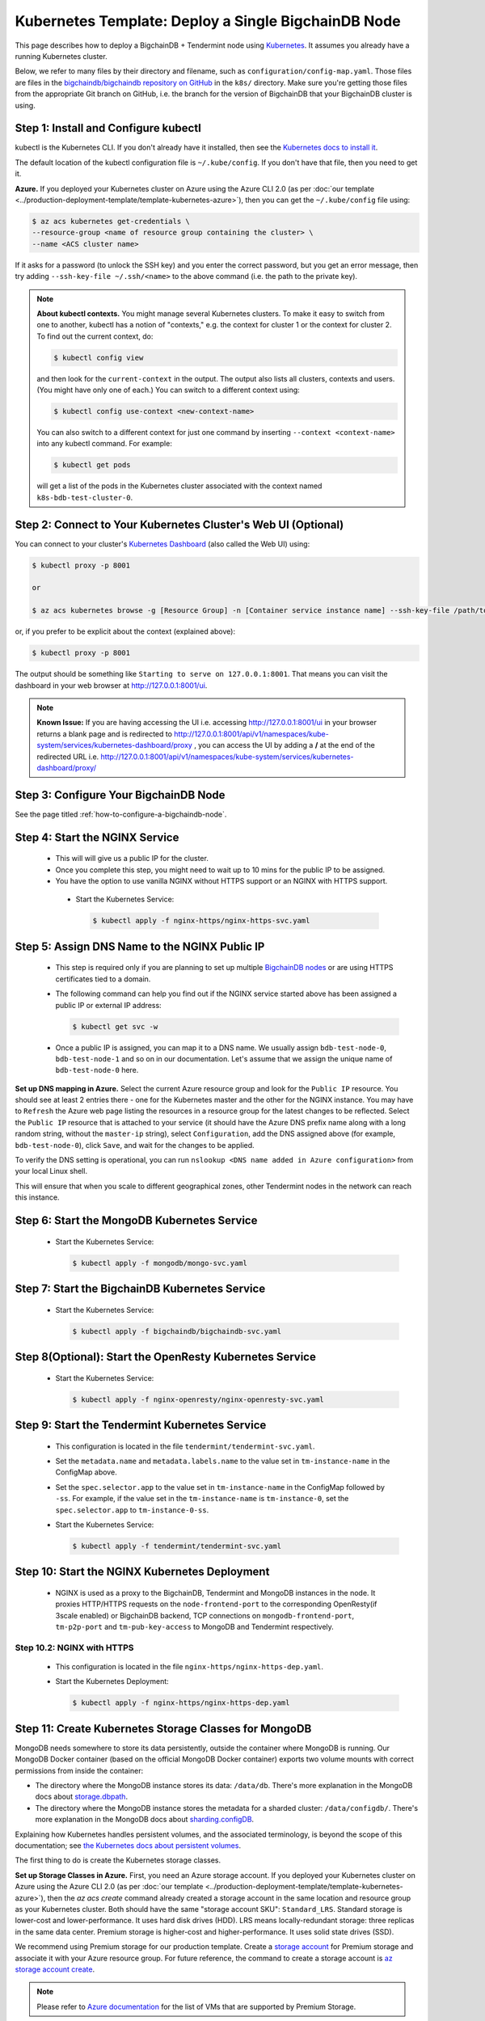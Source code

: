 .. _kubernetes-template-deploy-a-single-bigchaindb-node:

Kubernetes Template: Deploy a Single BigchainDB Node
====================================================

This page describes how to deploy a BigchainDB + Tendermint node
using `Kubernetes <https://kubernetes.io/>`_.
It assumes you already have a running Kubernetes cluster.

Below, we refer to many files by their directory and filename,
such as ``configuration/config-map.yaml``. Those files are files in the
`bigchaindb/bigchaindb repository on GitHub <https://github.com/bigchaindb/bigchaindb/>`_
in the ``k8s/`` directory.
Make sure you're getting those files from the appropriate Git branch on
GitHub, i.e. the branch for the version of BigchainDB that your BigchainDB
cluster is using.


Step 1: Install and Configure kubectl
-------------------------------------

kubectl is the Kubernetes CLI.
If you don't already have it installed,
then see the `Kubernetes docs to install it
<https://kubernetes.io/docs/user-guide/prereqs/>`_.

The default location of the kubectl configuration file is ``~/.kube/config``.
If you don't have that file, then you need to get it.

**Azure.** If you deployed your Kubernetes cluster on Azure
using the Azure CLI 2.0 (as per :doc:`our template
<../production-deployment-template/template-kubernetes-azure>`),
then you can get the ``~/.kube/config`` file using:

.. code:: bash

   $ az acs kubernetes get-credentials \
   --resource-group <name of resource group containing the cluster> \
   --name <ACS cluster name>

If it asks for a password (to unlock the SSH key)
and you enter the correct password,
but you get an error message,
then try adding ``--ssh-key-file ~/.ssh/<name>``
to the above command (i.e. the path to the private key).

.. note::

    **About kubectl contexts.** You might manage several
    Kubernetes clusters. To make it easy to switch from one to another,
    kubectl has a notion of "contexts," e.g. the context for cluster 1 or
    the context for cluster 2. To find out the current context, do:

    .. code:: bash

      $ kubectl config view

    and then look for the ``current-context`` in the output.
    The output also lists all clusters, contexts and users.
    (You might have only one of each.)
    You can switch to a different context using:

    .. code:: bash

      $ kubectl config use-context <new-context-name>

    You can also switch to a different context for just one command
    by inserting ``--context <context-name>`` into any kubectl command.
    For example:

    .. code:: bash

      $ kubectl get pods

    will get a list of the pods in the Kubernetes cluster associated
    with the context named ``k8s-bdb-test-cluster-0``.

Step 2: Connect to Your Kubernetes Cluster's Web UI (Optional)
---------------------------------------------------------------

You can connect to your cluster's
`Kubernetes Dashboard <https://kubernetes.io/docs/tasks/access-application-cluster/web-ui-dashboard/>`_
(also called the Web UI) using:

.. code:: bash

   $ kubectl proxy -p 8001

   or

   $ az acs kubernetes browse -g [Resource Group] -n [Container service instance name] --ssh-key-file /path/to/privateKey

or, if you prefer to be explicit about the context (explained above):

.. code:: bash

   $ kubectl proxy -p 8001

The output should be something like ``Starting to serve on 127.0.0.1:8001``.
That means you can visit the dashboard in your web browser at
`http://127.0.0.1:8001/ui <http://127.0.0.1:8001/ui>`_.

.. note::
    
    **Known Issue:** If you are having accessing the UI i.e.
    accessing `http://127.0.0.1:8001/ui <http://127.0.0.1:8001/ui>`_
    in your browser returns a blank page and is redirected to
    `http://127.0.0.1:8001/api/v1/namespaces/kube-system/services/kubernetes-dashboard/proxy
    <http://127.0.0.1:8001/api/v1/namespaces/kube-system/services/kubernetes-dashboard/proxy>`_
    , you can access the UI by adding a **/** at the end of the redirected URL i.e.
    `http://127.0.0.1:8001/api/v1/namespaces/kube-system/services/kubernetes-dashboard/proxy/
    <http://127.0.0.1:8001/api/v1/namespaces/kube-system/services/kubernetes-dashboard/proxy/>`_


Step 3: Configure Your BigchainDB Node
--------------------------------------

See the page titled :ref:`how-to-configure-a-bigchaindb-node`.


.. _start-the-nginx-service:

Step 4: Start the NGINX Service
-------------------------------

  * This will will give us a public IP for the cluster.

  * Once you complete this step, you might need to wait up to 10 mins for the
    public IP to be assigned.

  * You have the option to use vanilla NGINX without HTTPS support or an
    NGINX with HTTPS support.

   * Start the Kubernetes Service:

     .. code:: bash

        $ kubectl apply -f nginx-https/nginx-https-svc.yaml


.. _assign-dns-name-to-nginx-public-ip:

Step 5: Assign DNS Name to the NGINX Public IP
----------------------------------------------

  * This step is required only if you are planning to set up multiple
    `BigchainDB nodes
    <https://docs.bigchaindb.com/en/latest/terminology.html>`_ or are using
    HTTPS certificates tied to a domain.

  * The following command can help you find out if the NGINX service started
    above has been assigned a public IP or external IP address:

    .. code:: bash

       $ kubectl get svc -w

  * Once a public IP is assigned, you can map it to
    a DNS name.
    We usually assign ``bdb-test-node-0``, ``bdb-test-node-1`` and
    so on in our documentation.
    Let's assume that we assign the unique name of ``bdb-test-node-0`` here.


**Set up DNS mapping in Azure.**
Select the current Azure resource group and look for the ``Public IP``
resource. You should see at least 2 entries there - one for the Kubernetes
master and the other for the NGINX instance. You may have to ``Refresh`` the
Azure web page listing the resources in a resource group for the latest
changes to be reflected.
Select the ``Public IP`` resource that is attached to your service (it should
have the Azure DNS prefix name along with a long random string, without the
``master-ip`` string), select ``Configuration``, add the DNS assigned above
(for example, ``bdb-test-node-0``), click ``Save``, and wait for the
changes to be applied.

To verify the DNS setting is operational, you can run ``nslookup <DNS
name added in Azure configuration>`` from your local Linux shell.

This will ensure that when you scale to different geographical zones, other Tendermint
nodes in the network can reach this instance.


.. _start-the-mongodb-kubernetes-service:

Step 6: Start the MongoDB Kubernetes Service
--------------------------------------------

  * Start the Kubernetes Service:

    .. code:: bash

       $ kubectl apply -f mongodb/mongo-svc.yaml


.. _start-the-bigchaindb-kubernetes-service:

Step 7: Start the BigchainDB Kubernetes Service
-----------------------------------------------

  * Start the Kubernetes Service:

    .. code:: bash

       $ kubectl apply -f bigchaindb/bigchaindb-svc.yaml


.. _start-the-openresty-kubernetes-service:

Step 8(Optional): Start the OpenResty Kubernetes Service
---------------------------------------------------------

  * Start the Kubernetes Service:

    .. code:: bash

       $ kubectl apply -f nginx-openresty/nginx-openresty-svc.yaml


.. _start-the-tendermint-kubernetes-service:

Step 9: Start the Tendermint Kubernetes Service
-----------------------------------------------

  * This configuration is located in the file ``tendermint/tendermint-svc.yaml``.

  * Set the ``metadata.name`` and ``metadata.labels.name`` to the value
    set in ``tm-instance-name`` in the ConfigMap above.

  * Set the ``spec.selector.app`` to the value set in ``tm-instance-name`` in
    the ConfigMap followed by ``-ss``. For example, if the value set in the
    ``tm-instance-name`` is ``tm-instance-0``, set  the
    ``spec.selector.app`` to ``tm-instance-0-ss``.

  * Start the Kubernetes Service:

    .. code:: bash

       $ kubectl apply -f tendermint/tendermint-svc.yaml

.. _start-the-nginx-deployment:

Step 10: Start the NGINX Kubernetes Deployment
----------------------------------------------

  * NGINX is used as a proxy to the BigchainDB, Tendermint and MongoDB instances in
    the node. It proxies HTTP/HTTPS requests on the ``node-frontend-port``
    to the corresponding OpenResty(if 3scale enabled) or BigchainDB backend, TCP connections
    on ``mongodb-frontend-port``, ``tm-p2p-port`` and ``tm-pub-key-access``
    to MongoDB and Tendermint respectively.


Step 10.2: NGINX with HTTPS
^^^^^^^^^^^^^^^^^^^^^^^^^^^

   * This configuration is located in the file
     ``nginx-https/nginx-https-dep.yaml``.

   * Start the Kubernetes Deployment:

     .. code:: bash

        $ kubectl apply -f nginx-https/nginx-https-dep.yaml


.. _create-kubernetes-storage-class-mdb:

Step 11: Create Kubernetes Storage Classes for MongoDB
------------------------------------------------------

MongoDB needs somewhere to store its data persistently,
outside the container where MongoDB is running.
Our MongoDB Docker container
(based on the official MongoDB Docker container)
exports two volume mounts with correct
permissions from inside the container:

* The directory where the MongoDB instance stores its data: ``/data/db``.
  There's more explanation in the MongoDB docs about `storage.dbpath <https://docs.mongodb.com/manual/reference/configuration-options/#storage.dbPath>`_.

* The directory where the MongoDB instance stores the metadata for a sharded
  cluster: ``/data/configdb/``.
  There's more explanation in the MongoDB docs about `sharding.configDB <https://docs.mongodb.com/manual/reference/configuration-options/#sharding.configDB>`_.

Explaining how Kubernetes handles persistent volumes,
and the associated terminology,
is beyond the scope of this documentation;
see `the Kubernetes docs about persistent volumes
<https://kubernetes.io/docs/user-guide/persistent-volumes>`_.

The first thing to do is create the Kubernetes storage classes.

**Set up Storage Classes in Azure.**
First, you need an Azure storage account.
If you deployed your Kubernetes cluster on Azure
using the Azure CLI 2.0
(as per :doc:`our template <../production-deployment-template/template-kubernetes-azure>`),
then the `az acs create` command already created a
storage account in the same location and resource group
as your Kubernetes cluster.
Both should have the same "storage account SKU": ``Standard_LRS``.
Standard storage is lower-cost and lower-performance.
It uses hard disk drives (HDD).
LRS means locally-redundant storage: three replicas
in the same data center.
Premium storage is higher-cost and higher-performance.
It uses solid state drives (SSD).

We recommend using Premium storage for our production template.
Create a `storage account <https://docs.microsoft.com/en-us/azure/storage/common/storage-create-storage-account>`_
for Premium storage and associate it with your Azure resource group.
For future reference, the command to create a storage account is
`az storage account create <https://docs.microsoft.com/en-us/cli/azure/storage/account#create>`_.

.. note::
    Please refer to `Azure documentation <https://docs.microsoft.com/en-us/azure/virtual-machines/windows/premium-storage>`_
    for the list of VMs that are supported by Premium Storage.

The Kubernetes template for configuration of the MongoDB Storage Class is located in the
file ``mongodb/mongo-sc.yaml``.

You may have to update the ``parameters.location`` field in the file to
specify the location you are using in Azure.

If you want to use a custom storage account with the Storage Class, you
can also update `parameters.storageAccount` and provide the Azure storage
account name.

Create the required storage classes using:

.. code:: bash

   $ kubectl apply -f mongodb/mongo-sc.yaml


You can check if it worked using ``kubectl get storageclasses``.


.. _create-kubernetes-persistent-volume-claim-mdb:

Step 12: Create Kubernetes Persistent Volume Claims for MongoDB
---------------------------------------------------------------

Next, you will create two PersistentVolumeClaim objects ``mongo-db-claim`` and
``mongo-configdb-claim``.

This configuration is located in the file ``mongodb/mongo-pvc.yaml``.

Note how there's no explicit mention of Azure, AWS or whatever.
``ReadWriteOnce`` (RWO) means the volume can be mounted as
read-write by a single Kubernetes node.
(``ReadWriteOnce`` is the *only* access mode supported
by AzureDisk.)
``storage: 20Gi`` means the volume has a size of 20
`gibibytes <https://en.wikipedia.org/wiki/Gibibyte>`_.

You may want to update the ``spec.resources.requests.storage`` field in both
the files to specify a different disk size.

Create the required Persistent Volume Claims using:

.. code:: bash

   $ kubectl apply -f mongodb/mongo-pvc.yaml


You can check its status using: ``kubectl get pvc -w``

Initially, the status of persistent volume claims might be "Pending"
but it should become "Bound" fairly quickly.

.. note::
    The default Reclaim Policy for dynamically created persistent volumes is ``Delete``
    which means the PV and its associated Azure storage resource will be automatically
    deleted on deletion of PVC or PV. In order to prevent this from happening do
    the following steps to change default reclaim policy of dyanmically created PVs
    from ``Delete`` to ``Retain``

    * Run the following command to list existing PVs

    .. Code:: bash

        $ kubectl get pv

    * Run the following command to update a PV's reclaim policy to <Retain>

    .. Code:: bash

        $ kubectl patch pv <pv-name> -p '{"spec":{"persistentVolumeReclaimPolicy":"Retain"}}'

    For notes on recreating a private volume form a released Azure disk resource consult
    :doc:`the page about cluster troubleshooting <../production-deployment-template/troubleshoot>`.

.. _start-kubernetes-stateful-set-mongodb:

Step 13: Start a Kubernetes StatefulSet for MongoDB
---------------------------------------------------

  * Create the MongoDB StatefulSet using:

    .. code:: bash

       $ kubectl apply -f mongodb/mongo-ss.yaml

  * It might take up to 10 minutes for the disks, specified in the Persistent
    Volume Claims above, to be created and attached to the pod.
    The UI might show that the pod has errored with the message
    "timeout expired waiting for volumes to attach/mount". Use the CLI below
    to check the status of the pod in this case, instead of the UI.
    This happens due to a bug in Azure ACS.

    .. code:: bash

       $ kubectl get pods -w


.. _configure-users-and-access-control-mongodb:

Step 14: Configure Users and Access Control for MongoDB
-------------------------------------------------------

  * In this step, you will create a user on MongoDB with authorization
    to create more users and assign roles to it. We will also create
    MongoDB client users for BigchainDB and MongoDB Monitoring agent(Optional).

    .. code:: bash

       $ kubectl apply -f mongodb/configure_mdb.sh


.. _create-kubernetes-storage-class:

Step 15: Create Kubernetes Storage Classes for Tendermint
----------------------------------------------------------

Tendermint needs somewhere to store its data persistently, it uses
LevelDB as the persistent storage layer.

The Kubernetes template for configuration of Storage Class is located in the
file ``tendermint/tendermint-sc.yaml``.

Details about how to create a Azure Storage account and how Kubernetes Storage Class works
are already covered in this document: :ref:`create-kubernetes-storage-class-mdb`.

Create the required storage classes using:

.. code:: bash

   $ kubectl apply -f tendermint/tendermint-sc.yaml


You can check if it worked using ``kubectl get storageclasses``.

.. _create-kubernetes-persistent-volume-claim:

Step 16: Create Kubernetes Persistent Volume Claims for Tendermint
------------------------------------------------------------------

Next, you will create two PersistentVolumeClaim objects ``tendermint-db-claim`` and
``tendermint-config-db-claim``.

This configuration is located in the file ``tendermint/tendermint-pvc.yaml``.

Details about Kubernetes Persistent Volumes, Persistent Volume Claims
and how they work with Azure are already covered in this
document: :ref:`create-kubernetes-persistent-volume-claim-mdb`.

Create the required Persistent Volume Claims using:

.. code:: bash

   $ kubectl apply -f tendermint/tendermint-pvc.yaml

You can check its status using:

.. code::

    kubectl get pvc -w


.. _create-kubernetes-stateful-set:

Step 17: Start a Kubernetes StatefulSet for Tendermint
------------------------------------------------------

  * This configuration is located in the file ``tendermint/tendermint-ss.yaml``.

  * Set the ``spec.serviceName`` to the value set in ``tm-instance-name`` in
    the ConfigMap.
    For example, if the value set in the ``tm-instance-name``
    is ``tm-instance-0``, set the field to ``tm-instance-0``.

  * Set ``metadata.name``, ``spec.template.metadata.name`` and
    ``spec.template.metadata.labels.app`` to the value set in
    ``tm-instance-name`` in the ConfigMap, followed by
    ``-ss``.
    For example, if the value set in the
    ``tm-instance-name`` is ``tm-instance-0``, set the fields to the value
    ``tm-insance-0-ss``.

  * As we gain more experience running Tendermint in testing and production, we
    will tweak the ``resources.limits.cpu`` and ``resources.limits.memory``.

  * Create the Tendermint StatefulSet using:

    .. code:: bash

       $ kubectl apply -f tendermint/tendermint-ss.yaml

    .. code:: bash

       $ kubectl get pods -w

.. _start-kubernetes-deployment-bdb:

Step 18: Start a Kubernetes Deployment for BigchainDB
-----------------------------------------------------

  * Create the BigchainDB Deployment using:

    .. code:: bash

       $ kubectl apply -f bigchaindb/bigchaindb-dep.yaml


  * You can check its status using the command ``kubectl get deployments -w``

.. _start-kubernetes-deployment-for-mdb-mon-agent:

Step 19(Optional): Start a Kubernetes Deployment for MongoDB Monitoring Agent
------------------------------------------------------------------------------

  * This configuration is located in the file
    ``mongodb-monitoring-agent/mongo-mon-dep.yaml``.

  * Set ``metadata.name``, ``spec.template.metadata.name`` and
    ``spec.template.metadata.labels.app`` to the value set in
    ``mdb-mon-instance-name`` in the ConfigMap, followed by
    ``-dep``.
    For example, if the value set in the
    ``mdb-mon-instance-name`` is ``mdb-mon-instance-0``, set the fields to the
    value ``mdb-mon-instance-0-dep``.

  * The configuration uses the following values set in the Secret:

    - ``mdb-mon-certs``
    - ``ca-auth``
    - ``cloud-manager-credentials``

  * Start the Kubernetes Deployment using:

    .. code:: bash

       $ kubectl apply -f mongodb-monitoring-agent/mongo-mon-dep.yaml


.. _start-kubernetes-deployment-openresty:

Step 20(Optional): Start a Kubernetes Deployment for OpenResty
--------------------------------------------------------------

  * This configuration is located in the file
    ``nginx-openresty/nginx-openresty-dep.yaml``.

  * Set ``metadata.name`` and ``spec.template.metadata.labels.app`` to the
    value set in ``openresty-instance-name`` in the ConfigMap, followed by
    ``-dep``.
    For example, if the value set in the
    ``openresty-instance-name`` is ``openresty-instance-0``, set the fields to
    the value ``openresty-instance-0-dep``.

  * Set the port to be exposed from the pod in the
    ``spec.containers[0].ports`` section. We currently expose the port at
    which OpenResty is listening for requests, ``openresty-backend-port`` in
    the above ConfigMap.

  * The configuration uses the following values set in the Secret:

    - ``threescale-credentials``

  * The configuration uses the following values set in the ConfigMap:

    - ``node-dns-server-ip``
    - ``openresty-backend-port``
    - ``ngx-bdb-instance-name``
    - ``bigchaindb-api-port``

  * Create the OpenResty Deployment using:

    .. code:: bash

       $ kubectl apply -f nginx-openresty/nginx-openresty-dep.yaml


  * You can check its status using the command ``kubectl get deployments -w``


Step 21(Optional): Configure the MongoDB Cloud Manager
------------------------------------------------------

Refer to the
:doc:`documentation <../production-deployment-template/cloud-manager>`
for details on how to configure the MongoDB Cloud Manager to enable
monitoring and backup.


Step 22(Optional): Only for multi site deployments(Geographically dispersed)
----------------------------------------------------------------------------

We need to make sure that clusters are able
to talk to each other i.e. specifically the communication between the
Tendermint peers. Set up networking between the clusters using
`Kubernetes Services <https://kubernetes.io/docs/concepts/services-networking/service/>`_.

Assuming we have a Tendermint instance ``tendermint-instance-1`` residing in Azure data center location ``westeurope`` and we
want to connect to ``tendermint-instance-2``, ``tendermint-instance-3``, and ``tendermint-instance-4`` located in Azure data centers
``eastus``, ``centralus`` and ``westus``, respectively. Unless you already have explicitly set up networking for
``tendermint-instance-1`` to communicate with ``tendermint-instance-2/3/4`` and
vice versa, we will have to add a Kubernetes Service in each cluster to accomplish this goal in order to set up a
Tendermint P2P network.
It is similar to ensuring that there is a ``CNAME`` record in the DNS
infrastructure to resolve ``tendermint-instance-X`` to the host where it is actually available.
We can do this in Kubernetes using a Kubernetes Service of ``type``
``ExternalName``.

* This configuration is located in the file ``tendermint/tendermint-ext-conn-svc.yaml``.

* Set the name of the ``metadata.name`` to the host name of the Tendermint instance you are trying to connect to.
  For instance if you are configuring this service on cluster with ``tendermint-instance-1`` then the ``metadata.name`` will
  be ``tendermint-instance-2`` and vice versa.

* Set ``spec.ports.port[0]`` to the ``tm-p2p-port`` from the ConfigMap for the other cluster.

* Set ``spec.ports.port[1]`` to the ``tm-rpc-port`` from the ConfigMap for the other cluster.

* Set ``spec.externalName`` to the FQDN mapped to NGINX Public IP of the cluster you are trying to connect to.
  For more information about the FQDN please refer to: :ref:`Assign DNS name to NGINX Public
  IP <assign-dns-name-to-nginx-public-ip>`.

.. note::
   This operation needs to be replicated ``n-1`` times per node for a ``n`` node cluster, with the respective FQDNs
   we need to communicate with.

   If you are not the system administrator of the cluster, you have to get in
   touch with the system administrator/s of the other ``n-1`` clusters and
   share with them your instance name (``tendermint-instance-name`` in the ConfigMap)
   and the FQDN of the NGINX instance acting as Gateway(set in: :ref:`Assign DNS name to NGINX
   Public IP <assign-dns-name-to-nginx-public-ip>`).


.. _verify-and-test-bdb:

Step 23: Verify the BigchainDB Node Setup
-----------------------------------------

Step 23.1: Testing Internally
^^^^^^^^^^^^^^^^^^^^^^^^^^^^^

To test the setup of your BigchainDB node, you could use a Docker container
that provides utilities like ``nslookup``, ``curl`` and ``dig``.
For example, you could use a container based on our
`bigchaindb/toolbox <https://hub.docker.com/r/bigchaindb/toolbox/>`_ image.
(The corresponding
`Dockerfile <https://github.com/bigchaindb/bigchaindb/blob/master/k8s/toolbox/Dockerfile>`_
is in the ``bigchaindb/bigchaindb`` repository on GitHub.)
You can use it as below to get started immediately:

.. code:: bash

   $ kubectl   \
      run -it toolbox \
      --image bigchaindb/toolbox \
      --image-pull-policy=Always \
      --restart=Never --rm

It will drop you to the shell prompt.

To test the MongoDB instance:

.. code:: bash

   $ nslookup mdb-instance-0

   $ dig +noall +answer _mdb-port._tcp.mdb-instance-0.default.svc.cluster.local SRV

   $ curl -X GET http://mdb-instance-0:27017

The ``nslookup`` command should output the configured IP address of the service
(in the cluster).
The ``dig`` command should return the configured port numbers.
The ``curl`` command tests the availability of the service.

To test the BigchainDB instance:

.. code:: bash

   $ nslookup bdb-instance-0

   $ dig +noall +answer _bdb-api-port._tcp.bdb-instance-0.default.svc.cluster.local SRV

   $ dig +noall +answer _bdb-ws-port._tcp.bdb-instance-0.default.svc.cluster.local SRV

   $ curl -X GET http://bdb-instance-0:9984

   $ wsc -er ws://bdb-instance-0:9985/api/v1/streams/valid_transactions

To test the Tendermint instance:

.. code:: bash

   $ nslookup tm-instance-0

   $ dig +noall +answer _bdb-api-port._tcp.tm-instance-0.default.svc.cluster.local SRV

   $ dig +noall +answer _bdb-ws-port._tcp.tm-instance-0.default.svc.cluster.local SRV

   $ curl -X GET http://tm-instance-0:9986/pub_key.json


To test the OpenResty instance:

.. code:: bash

   $ nslookup openresty-instance-0

   $ dig +noall +answer _openresty-svc-port._tcp.openresty-instance-0.default.svc.cluster.local SRV

To verify if OpenResty instance forwards the requests properly, send a ``POST``
transaction to OpenResty at post ``80`` and check the response from the backend
BigchainDB instance.


To test the vanilla NGINX instance:

.. code:: bash

   $ nslookup ngx-http-instance-0

   $ dig +noall +answer _public-node-port._tcp.ngx-http-instance-0.default.svc.cluster.local SRV

   $ dig +noall +answer _public-health-check-port._tcp.ngx-http-instance-0.default.svc.cluster.local SRV

   $ wsc -er ws://ngx-http-instance-0/api/v1/streams/valid_transactions

   $ curl -X GET http://ngx-http-instance-0:27017

The above curl command should result in the response
``It looks like you are trying to access MongoDB over HTTP on the native driver port.``



To test the NGINX instance with HTTPS and 3scale integration:

.. code:: bash

   $ nslookup ngx-instance-0

   $ dig +noall +answer _public-secure-node-port._tcp.ngx-instance-0.default.svc.cluster.local SRV

   $ dig +noall +answer _public-mdb-port._tcp.ngx-instance-0.default.svc.cluster.local SRV

   $ dig +noall +answer _public-insecure-node-port._tcp.ngx-instance-0.default.svc.cluster.local SRV

   $ wsc -er wss://<node-fqdn>/api/v1/streams/valid_transactions

   $ curl -X GET http://<node-fqdn>:27017

The above curl command should result in the response
``It looks like you are trying to access MongoDB over HTTP on the native driver port.``


Step 23.2: Testing Externally
^^^^^^^^^^^^^^^^^^^^^^^^^^^^^

Check the MongoDB monitoring agent on the MongoDB Cloud Manager
portal to verify they are working fine.

If you are using the NGINX with HTTP support, accessing the URL
``http://<DNS/IP of your exposed BigchainDB service endpoint>:node-frontend-port``
on your browser should result in a JSON response that shows the BigchainDB
server version, among other things.
If you are using the NGINX with HTTPS support, use ``https`` instead of
``http`` above.

Use the Python Driver to send some transactions to the BigchainDB node and
verify that your node or cluster works as expected.

Next, you can set up log analytics and monitoring, by following our templates:

* :doc:`../production-deployment-template/log-analytics`.
